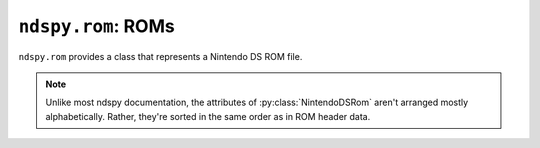 ..
    Copyright 2019 RoadrunnerWMC

    This file is part of ndspy.

    ndspy is free software: you can redistribute it and/or modify
    it under the terms of the GNU General Public License as published by
    the Free Software Foundation, either version 3 of the License, or
    (at your option) any later version.

    ndspy is distributed in the hope that it will be useful,
    but WITHOUT ANY WARRANTY; without even the implied warranty of
    MERCHANTABILITY or FITNESS FOR A PARTICULAR PURPOSE.  See the
    GNU General Public License for more details.

    You should have received a copy of the GNU General Public License
    along with ndspy.  If not, see <https://www.gnu.org/licenses/>.

``ndspy.rom``: ROMs
===================

.. py:module:: ndspy.rom

``ndspy.rom`` provides a class that represents a Nintendo DS ROM file.

.. note::
    
    Unlike most ndspy documentation, the attributes of
    :py:class:`NintendoDSRom` aren't arranged mostly alphabetically. Rather,
    they're sorted in the same order as in ROM header data.


.. data:: ICON_BANNER_LEN

    The length (in bytes) of the icon banner data: 0x840.

    .. seealso::

        The class attribute that this measures the length of:
        :py:attr:`NintendoDSRom.iconBanner`.


.. py:class:: NintendoDSRom([data])

    A Nintendo DS ROM file (.nds).

    :param bytes data: The data to be read as a ROM file. If not provided, the
        ROM will use default values.

    .. py:attribute:: name

        The ROM's name. This is usually a short ASCII string containing the
        name of the software. This can be up to 12 bytes long; longer values
        will be truncated when saving.

        This is at offset 0x000 in the ROM header.

        :type: :py:class:`bytes` (12-byte limit)

        :default: ``b''``

    .. py:attribute:: idCode

        The four-byte ID code of the software. Usually, this is ASCII, and the
        fourth character is a region identifier ("E" for North America, "P" for
        Europe, or "J" for Japan).

        This is at offset 0x00C in the ROM header.

        :type: :py:class:`bytes` (exactly 4 bytes long)

        :default: ``b'####'``

    .. py:attribute:: developerCode

        An identifier for the developer of the software. Usually two ASCII
        characters; for example, Nintendo is "01".

        This is at offset 0x010 in the ROM header.

        :type: :py:class:`bytes` (exactly 2 bytes long)

        :default: ``b'\\0\\0'``

    .. py:attribute:: unitCode

        The systems this ROM supports:

        * 0: Nintendo DS (DSi only in compatibility mode)
        * 2: Both Nintendo DS and Nintendo DSi
        * 3: Nintendo DSi only

        This is at offset 0x012 in the ROM header.

        :type: :py:class:`int`

        :default: 0

    .. py:attribute:: encryptionSeedSelect

        The seed number to use when decrypting the ROM. The actual seed values
        are built into the DS's hardware; this is only an index into a table.
        Valid values are 0 through 7, inclusive.

        This is at offset 0x013 in the ROM header.

        :type: :py:class:`int`

        :default: 0

    .. py:attribute:: deviceCapacity

        A number representing the storage capacity of the hardware this ROM is
        intended to be placed on. The formula is ``2 ^ (17 + X)`` bytes; for
        example, a value of 7 means 16 MB.

        This is at offset 0x014 in the ROM header.

        .. note::

            This can optionally be recalculated for you automatically upon
            saving the ROM. For more information about this, see the
            documentation for the :py:func:`save` function.

        :type: :py:class:`int`

        :default: 9

    .. py:attribute:: pad015

        The value of the padding byte at 0x015 in the ROM header.

        :type: :py:class:`int`

        :default: 0

    .. py:attribute:: pad016

        The value of the padding byte at 0x016 in the ROM header.

        :type: :py:class:`int`

        :default: 0

    .. py:attribute:: pad017

        The value of the padding byte at 0x017 in the ROM header.

        :type: :py:class:`int`

        :default: 0

    .. py:attribute:: pad018

        The value of the padding byte at 0x018 in the ROM header.

        :type: :py:class:`int`

        :default: 0

    .. py:attribute:: pad019

        The value of the padding byte at 0x019 in the ROM header.

        :type: :py:class:`int`

        :default: 0

    .. py:attribute:: pad01A

        The value of the padding byte at 0x01A in the ROM header.

        :type: :py:class:`int`

        :default: 0

    .. py:attribute:: pad01B

        The value of the padding byte at 0x01B in the ROM header.

        :type: :py:class:`int`

        :default: 0

    .. py:attribute:: pad01C

        The value of the padding byte at 0x01C in the ROM header.

        :type: :py:class:`int`

        :default: 0

    .. py:attribute:: region

        The region this ROM is intended to be used in:

        * 0x00: most regions
        * 0x40: Korea
        * 0x80: China

        This is at offset 0x01D in the ROM header.

        :type: :py:class:`int`

        :default: 0

    .. py:attribute:: version

        The version number for this ROM. It's unclear exactly what this means.

        This is at offset 0x01E in the ROM header.

        :type: :py:class:`int`

        :default: 0

    .. py:attribute:: autostart

        A value related to how the ROM should be loaded. If
        ":py:attr:`autostart` & 4" is set, the "Press Button" message after the
        Health and Safety screen will be skipped.

        This is at offset 0x01F in the ROM header.

        :type: :py:class:`int`

        :default: 0

    .. py:attribute:: arm9EntryAddress

        The RAM address that ARM9 execution should begin at, after the ARM9
        code has been loaded into RAM at :py:attr:`arm9RamAddress`.

        This is at offset 0x024 in the ROM header.

        .. seealso::

            :py:attr:`arm9` -- the code data that this entry address should
            reference.

        :type: :py:class:`int`

        :default: 0x02000800

    .. py:attribute:: arm9RamAddress

        The RAM address that the ARM9 code should be loaded to.

        This is at offset 0x028 in the ROM header.

        .. seealso::

            :py:attr:`arm9` -- the code data that will be loaded to this
            address.

        :type: :py:class:`int`

        :default: 0x02000000

    .. py:attribute:: arm7EntryAddress

        The RAM address that ARM7 execution should begin at, after the ARM7
        code has been loaded into RAM at :py:attr:`arm7RamAddress`.

        This is at offset 0x034 in the ROM header.

        .. seealso::

            :py:attr:`arm7` -- the code data that this entry address should
            reference.

        :type: :py:class:`int`

        :default: 0x02380000

    .. py:attribute:: arm7RamAddress

        The RAM address that the ARM7 code should be loaded to.

        This is at offset 0x038 in the ROM header.

        .. seealso::

            :py:attr:`arm7` -- the code data that will be loaded to this
            address.

        :type: :py:class:`int`

        :default: 0x02380000

    .. py:attribute:: normalCardControlRegisterSettings

        The "port 0x040001A4 setting for normal commands". For more
        information, see `the section about this value on GBATEK
        <http://problemkaputt.de/gbatek.htm#dscartridgeioports>`__
        (subheader "40001A4h - NDS7/NDS9 - ROMCTRL - Gamecard Bus ROMCTRL
        (R/W)").

        This is at offset 0x060 in the ROM header.

        :type: :py:class:`int`

        :default: 0x00416657

    .. py:attribute:: secureCardControlRegisterSettings

        The "port 0x040001A4 setting for KEY1 commands". For more information,
        see `the section about this value on GBATEK
        <http://problemkaputt.de/gbatek.htm#dscartridgeioports>`__
        (subheader "40001A4h - NDS7/NDS9 - ROMCTRL - Gamecard Bus
        ROMCTRL (R/W)").

        This is at offset 0x064 in the ROM header.

        :type: :py:class:`int`

        :default: 0x081808f8

    .. py:attribute:: secureAreaChecksum

        The checksum of the encrypted "secure area" of the ROM.

        This is at offset 0x06C in the ROM header.

        .. todo::

            This should be calculated automatically when saving the ROM instead
            of being an attribute.

        :type: :py:class:`int`

        :default: 0x0000

    .. py:attribute:: secureTransferDelay

        A delay value of some kind related to encryption commands. Measured in
        units of 130.912kHz each. For more information, see `the section about
        this value on GBATEK
        <http://problemkaputt.de/gbatek.htm#dscartridgeheader>`__ (subheader
        "Secure Area Delay").

        This is at offset 0x06E in the ROM header.

        :type: :py:class:`int`

        :default: 0x0D7E

    .. py:attribute:: arm9CodeSettingsPointerAddress

        The address in RAM (plus 4) of a pointer to the "code settings"
        structure in ARM9's main code file. This defines things like the SDK
        version used to compile the ROM, whether the code is compressed or not,
        and the list of ARM9 code "sections" and where they should be placed in
        memory. If this value is 0, then either there is no code settings block
        in ARM9 or its location is unspecified.

        This is at offset 0x070 in the ROM header.

        .. note::
            You have to subtract 4 from this value to get the actual address of
            the pointer to the code settings block.

        :type: :py:class:`int`

        :default: 0

    .. py:attribute:: arm7CodeSettingsPointerAddress

        The address in RAM (plus 4) of a pointer to the "code settings"
        structure in ARM7's main code file. This defines things like the SDK
        version used to compile the ROM, whether the code is compressed or not,
        and the list of ARM7 code "sections" and where they should be placed in
        memory. If this value is 0, then either there is no code settings block
        in ARM7 or its location is unspecified.

        This is at offset 0x074 in the ROM header.

        .. note::
            You have to subtract 4 from this value to get the actual address of
            the pointer to the code settings block.

        :type: :py:class:`int`

        :default: 0

    .. py:attribute:: secureAreaDisable

        This value disables the encrypted "secure area" of the ROM, allowing
        one to use that area without encryption. To do this, the value must be
        set to "NmMdOnly", encrypted. This is probably impossible without
        Nintendo's private keys.

        This is at offset 0x078 in the ROM header.

        :type: :py:class:`bytes` (exactly 8 bytes long)

        :default: ``b'\\0\\0\\0\\0\\0\\0\\0\\0'``

    .. py:attribute:: pad088

        Padding area beginning at 0x088 in the ROM header.

        :type: :py:class:`bytes` (exactly 0x38 bytes long)

        :default: ``b'\\0' * 0x38``

    .. py:attribute:: nintendoLogo

        A compressed image of the Nintendo logo. The DS will refuse to load the
        ROM if this is modified in any way.

        This is at offset 0x0C0 in the ROM header.

        :type: :py:class:`bytes` (exactly 0x9C bytes long)

        :default: (the correct value)

    .. py:attribute:: debugRomAddress

        The address where the "debug rom" should be loaded to in RAM, if
        present. It's unclear what exactly this is.

        This is at offset 0x168 in the ROM header.

        .. seealso::

            :py:attr:`debugRom` -- the data this refers to.

        :type: :py:class:`int`

        :default: 0

    .. py:attribute:: pad16C

        Padding area beginning at 0x16C in the ROM header.

        :type: :py:class:`bytes` (exactly 0x94 bytes long)

        :default: ``b'\\0' * 0x94``

    .. py:attribute:: pad200

        Padding after the ROM header, beginning at 0x200.

        :type: :py:class:`bytes`

        :default: ``b'\\0' * 0x3E00``

    .. py:attribute:: arm9

        The main ARM9 executable binary to be loaded to
        :py:attr:`arm9RamAddress`.

        .. seealso::

            :py:class:`ndspy.code.MainCodeFile` -- the ndspy class you can use
            to load this data.

            :py:attr:`arm9RamAddress` -- the address this will be loaded to in
            RAM.

            :py:attr:`arm9EntryAddress` -- the address in RAM where ARM9
            execution will begin.

        :type: :py:class:`bytes`

        :default: ``b''``

    .. py:attribute:: arm9PostData

        A small amount of extra data immediately following :py:attr:`arm9` in
        the ROM data. It is unclear what this is for.

        :type: :py:class:`bytes`

        :default: ``b''``

    .. py:attribute:: arm7

        The main ARM7 executable binary to be loaded to
        :py:attr:`arm7RamAddress`.

        .. seealso::

            :py:class:`ndspy.code.MainCodeFile` -- the ndspy class you can use
            to load this data.

            :py:attr:`arm7RamAddress` -- the address this will be loaded to in
            RAM.

            :py:attr:`arm7EntryAddress` -- the address in RAM where ARM7
            execution will begin.

        :type: :py:class:`bytes`

        :default: ``b''``

    .. py:attribute:: arm9OverlayTable

        The table containing information about ARM9 overlays.

        .. seealso::

            :py:func:`ndspy.code.loadOverlayTable` -- the ndspy function you
            can use to load this data.

        :type: :py:class:`bytes`

        :default: ``b''``

    .. py:attribute:: arm7OverlayTable

        The table containing information about ARM7 overlays.

        .. seealso::

            :py:func:`ndspy.code.loadOverlayTable` -- the ndspy function you
            can use to load this data.

        :type: :py:class:`bytes`

        :default: ``b''``

    .. py:attribute:: iconBanner

        A structure containing the game's icon data, and its title in multiple
        languages. For more information, see `the section about this value on
        GBATEK <http://problemkaputt.de/gbatek.htm#dscartridgeicontitle>`__.

        .. seealso::

            :py:const:`ICON_BANNER_LEN` -- a constant containing the length of
            this data (0x840).

        :type: :py:class:`bytes` (exactly 0x840 bytes long).

        :default: ``b''``

    .. py:attribute:: debugRom

        Some optional data related to debugging; it's unclear what exactly this
        is.

        .. seealso::

            :py:attr:`debugRomAddress` -- the address in RAM this will be
            loaded to.

        :type: :py:class:`bytes`

        :default: ``b''``

    .. py:attribute:: filenames

        The root folder of the ROM's filename table. These filenames usually do
        not cover all files in the ROM (for example, overlays are usually
        unnamed).

        .. seealso::

            :py:mod:`ndspy.fnt` -- the ndspy module the
            :py:class:`ndspy.fnt.Folder` class resides in.

            :py:attr:`files` -- the corresponding list of files that these
            filenames refer to.

        :type: :py:class:`ndspy.fnt.Folder`

        :default: ``ndspy.fnt.Folder()``

    .. py:attribute:: files

        The list of files in this ROM. Indices are file IDs; that is,
        ":py:attr:`files`\[0]" is the file with file ID 0,
        ":py:attr:`files`\[1]" is the file with file ID 1, etc.

        .. seealso::

            :py:attr:`filenames` -- the set of filenames for these files.

        :type: :py:class:`list` of :py:class:`bytes`

        :default: ``[]``

    .. py:attribute:: sortedFileIds

        For unknown reasons, ROMs sometimes store files in an order other than
        that of ascending file IDs. To preserve this order, this list contains
        file IDs in the order in which they should be saved in the ROM data.
        This is automatically populated when opening a ROM, and you should
        never really need to change this. (You can empty it to force files to
        be saved in order, though.)

        If any file IDs are missing from this list, they will be placed in
        order of ascending file IDs after the files that are in the list. If
        this is empty, all files will be saved in order of ascending file IDs. 

        .. seealso::

            :py:attr:`files` -- the list of files these indices refer to.

        :type: :py:class:`list` of :py:class:`int`

        :default: ``[]``

    .. py:classmethod:: fromFile(filePath)

        Load a ROM from a filesystem file. This is a convenience function.

        :param filePath: The path to the ROM file to open.
        :type filePath: :py:class:`str` or other path-like object

        :returns: The ROM object.
        :rtype: :py:class:`NintendoDSRom`

    .. py:function:: getFileByName(filename)

        Return the data for the file with the given filename (path). This is a
        convenience function; the following two lines of code are exactly
        equivalent (apart from some error checking):

        .. code-block:: python

            fileData = rom.getFileByName(filename)
            fileData = rom.files[rom.filenames.idOf(filename)]

        .. seealso::
            :py:func:`setFileByName` -- to replace the file data instead of
            retrieving it.

        :param str filename: The name of the file.

        :returns: The file's data.
        :rtype: :py:class:`bytes`

    .. py:function:: setFileByName(filename, data)

        Replace the data for the file with the given filename (path) with the
        given data. This is a convenience function; the following two lines of
        code are exactly equivalent (apart from some error checking):

        .. code-block:: python

            rom.setFileByName(filename, fileData)
            rom.files[rom.filenames.idOf(filename)] = fileData

        .. seealso::
            :py:func:`getFileByName` -- to retrieve the file data
            instead of replacing it.

        :param str filename: The name of the file.
        :param bytes data: The new data for the file.

    .. py:function:: loadArm7()

        Create a :py:class:`ndspy.code.MainCodeFile` object representing the
        main ARM7 code file in this ROM.

        :returns: The ARM7 code file.
        :rtype: :py:class:`ndspy.code.MainCodeFile`

    .. py:function:: loadArm7Overlays([idsToLoad])

        Create a dictionary of this ROM's ARM7
        :py:class:`ndspy.code.Overlay`\s.

        :param idsToLoad: A specific set of overlay IDs to load. You can use
            this to avoid loading overlays you don't actually care about, in
            order to improve your application's performance.
        :type idsToLoad: :py:class:`set` of :py:class:`int`

        :returns: A :py:class:`dict` of overlays.
        :rtype: :py:class:`dict`: ``{overlayID: overlay}`` (where ``overlayID``
            is of type :py:class:`int` and ``overlay`` is of type
            :py:class:`Overlay`)

    .. py:function:: loadArm9()

        Create a :py:class:`ndspy.code.MainCodeFile` object representing the
        main ARM9 code file in this ROM.

        :returns: The ARM9 code file.
        :rtype: :py:class:`ndspy.code.MainCodeFile`

    .. py:function:: loadArm9Overlays([idsToLoad])

        Create a dictionary of this ROM's ARM9
        :py:class:`ndspy.code.Overlay`\s.

        :param idsToLoad: A specific set of overlay IDs to load. You can use
            this to avoid loading overlays you don't actually care about, in
            order to improve your application's performance.
        :type idsToLoad: :py:class:`set` of :py:class:`int`

        :returns: A :py:class:`dict` of overlays.
        :rtype: :py:class:`dict`: ``{overlayID: overlay}`` (where ``overlayID``
            is of type :py:class:`int` and ``overlay`` is of type
            :py:class:`Overlay`)

    .. py:function:: save(*[, updateDeviceCapacity=False])

        Generate file data representing this ROM.

        :param bool updateDeviceCapacity: If this is ``True``,
            :py:attr:`deviceCapacity` will be updated based on the size of the
            output file data. It will be set to match the capacity of the
            smallest cartridge that would be able to hold the data.

            :default: ``False``

        :returns: The ROM file data.
        :rtype: :py:class:`bytes`

    .. py:function:: saveToFile(filePath, *[, updateDeviceCapacity=False])

        Generate file data representing this ROM, and save it to a filesystem
        file. This is a convenience function.

        :param filePath: The path to the ROM file to save to.
        :type filePath: :py:class:`str` or other path-like object

        :param bool updateDeviceCapacity: If this is ``True``,
            :py:attr:`deviceCapacity` will be updated based on the size of the
            output file data. It will be set to match the capacity of the
            smallest cartridge that would be able to hold the data.

            :default: ``False``
